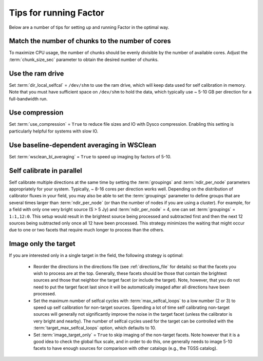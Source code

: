 .. _tips:

Tips for running Factor
=======================

Below are a number of tips for setting up and running Factor in the optimal way.

Match the number of chunks to the number of cores
-------------------------------------------------
To maximize CPU usage, the number of chunks should be evenly divisible by
the number of available cores. Adjust the :term:`chunk_size_sec` parameter to obtain the
desired number of chunks.

Use the ram drive
-----------------
Set :term:`dir_local_selfcal` = ``/dev/shm`` to use the ram drive, which will keep data used for self calibration in memory. Note that you must have sufficient space on ``/dev/shm`` to hold the data, which typically use ~ 5-10 GB per direction for a full-bandwidth run.

Use compression
---------------
Set :term:`use_compression` = ``True`` to reduce file sizes and IO with Dysco compression. Enabling this setting is particularly helpful for systems with slow IO.

Use baseline-dependent averaging in WSClean
-------------------------------------------
Set :term:`wsclean_bl_averaging` = ``True`` to speed up imaging by factors of 5-10.

Self calibrate in parallel
--------------------------

Self calibrate multiple directions at the same time by setting the :term:`groupings` and :term:`ndir_per_node` parameters appropriately for your system. Typically, ~ 8-16 cores per direction works well. Depending on the distribution of calibrator fluxes in your field, you may also be able to set the :term:`groupings` parameter to define groups that are several times larger than :term:`ndir_per_node` (or than the number of nodes if you are using a cluster). For example, for a field with only one very bright source (S > 5 Jy) and :term:`ndir_per_node` = 4, one can set :term:`groupings` = ``1:1,12:0``. This setup would result in the brightest source being processed and subtracted first and then the next 12 sources being subtracted only once all 12 have been processed. This strategy minimizes the waiting that might occur due to one or two facets that require much longer to process than the others.

Image only the target
---------------------

If you are interested only in a single target in the field, the following strategy is optimal:

    * Reorder the directions in the directions file (see :ref:`directions_file` for details) so that the facets you wish to process are at the top. Generally, these facets should be those that contain the brightest sources and those that neighbor the target facet (or include the target). Note, however, that you do not need to put the target facet last since it will be automatically imaged after all directions have been processed.
    * Set the maximum number of selfcal cycles with :term:`max_selfcal_loops` to a low number (2 or 3) to speed up self calibration for non-target sources. Spending a lot of time self calibrating non-target sources will generally not significantly improve the noise in the target facet (unless the calibrator is very bright and nearby). The number of selfcal cycles used for the target can be controlled with the :term:`target_max_selfcal_loops` option, which defaults to 10.
    * Set :term:`image_target_only` = ``True`` to skip imaging of the non-target facets. Note however that it is a good idea to check the global flux scale, and in order to do this, one generally needs to image 5-10 facets to have enough sources for comparison with other catalogs (e.g., the TGSS catalog).



